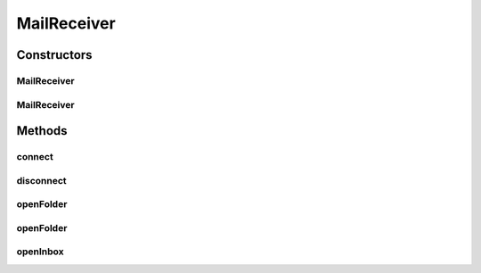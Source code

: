 .. java:import:: javax.mail Folder

.. java:import:: javax.mail Session

.. java:import:: javax.mail Store

MailReceiver
============

.. java:package:: hk.hku.cecid.piazza.commons.net
   :noindex:

.. java:type:: public class MailReceiver extends MailConnector

   MailReceiver is a mail connector for making connections to incoming mail servers.

   :author: Hugo Y. K. Lam

Constructors
------------
MailReceiver
^^^^^^^^^^^^

.. java:constructor:: public MailReceiver(String host, String username, String password)
   :outertype: MailReceiver

   Creates a new instance of MailReceiver. The default protocol is POP3.

   :param host: the mail host.
   :param username: the user name for authentication.
   :param password: the password for authentication.

MailReceiver
^^^^^^^^^^^^

.. java:constructor:: public MailReceiver(String protocol, String host, String username, String password)
   :outertype: MailReceiver

   Creates a new instance of MailReceiver.

   :param protocol: the mail protocol.
   :param host: the mail host.
   :param username: the user name for authentication.
   :param password: the password for authentication.

Methods
-------
connect
^^^^^^^

.. java:method:: public synchronized void connect() throws ConnectionException
   :outertype: MailReceiver

   Connects to the incoming mail server.

   :throws ConnectionException: if unable to connect to the incoming mail server or a connection to the server has already been established.

disconnect
^^^^^^^^^^

.. java:method:: public synchronized void disconnect() throws ConnectionException
   :outertype: MailReceiver

   Disconnects from the incoming mail server.

   :throws ConnectionException: if unable to disconnect from the incoming mail server or the connection to the server has not been established.

openFolder
^^^^^^^^^^

.. java:method:: public synchronized Folder openFolder(String folderName) throws ConnectionException
   :outertype: MailReceiver

   Opens a specified folder for read-write access.

   :param folderName: the name of the folder to be opened.
   :throws ConnectionException: if unable to open the specified folder or the connection to the incoming mail server has not yet been established.
   :return: the opened folder.

openFolder
^^^^^^^^^^

.. java:method:: public synchronized Folder openFolder(String folderName, boolean readOnly) throws ConnectionException
   :outertype: MailReceiver

   Opens a specified folder.

   :param folderName: the name of the folder to be opened.
   :param readOnly: true if the folder should be readonly.
   :throws ConnectionException: if unable to open the specified folder or the connection to the incoming mail server has not yet been established.
   :return: the opened folder.

openInbox
^^^^^^^^^

.. java:method:: public synchronized Folder openInbox() throws ConnectionException
   :outertype: MailReceiver

   Opens the inbox for read-write access.

   :throws ConnectionException: if unable to open the inbox or the connection to the incoming mail server has not yet been established.
   :return: the opened inbox.

